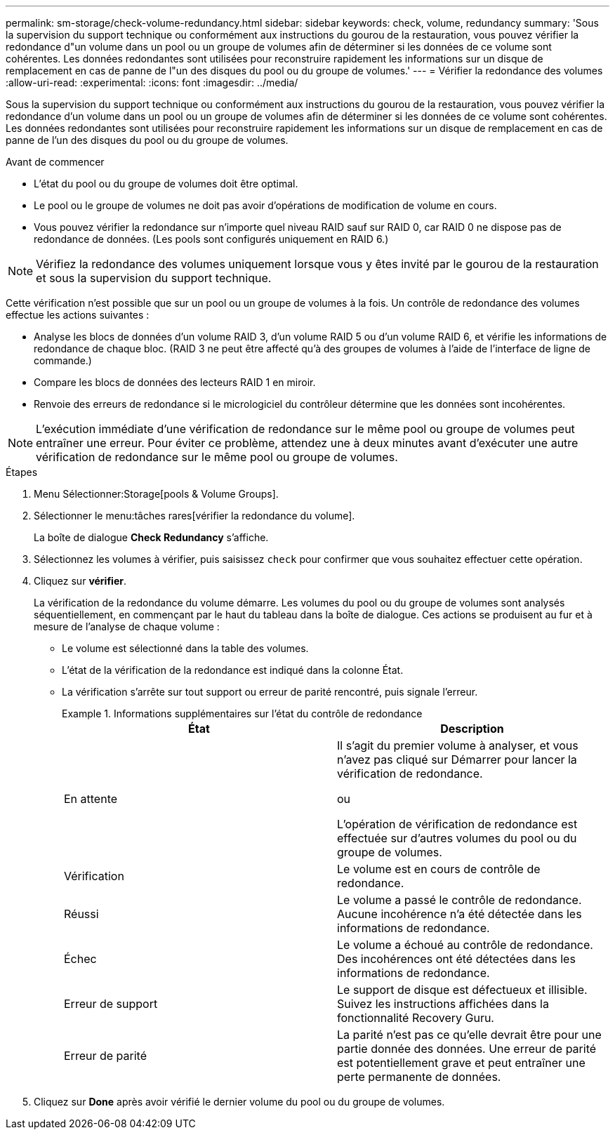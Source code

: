 ---
permalink: sm-storage/check-volume-redundancy.html 
sidebar: sidebar 
keywords: check, volume, redundancy 
summary: 'Sous la supervision du support technique ou conformément aux instructions du gourou de la restauration, vous pouvez vérifier la redondance d"un volume dans un pool ou un groupe de volumes afin de déterminer si les données de ce volume sont cohérentes. Les données redondantes sont utilisées pour reconstruire rapidement les informations sur un disque de remplacement en cas de panne de l"un des disques du pool ou du groupe de volumes.' 
---
= Vérifier la redondance des volumes
:allow-uri-read: 
:experimental: 
:icons: font
:imagesdir: ../media/


[role="lead"]
Sous la supervision du support technique ou conformément aux instructions du gourou de la restauration, vous pouvez vérifier la redondance d'un volume dans un pool ou un groupe de volumes afin de déterminer si les données de ce volume sont cohérentes. Les données redondantes sont utilisées pour reconstruire rapidement les informations sur un disque de remplacement en cas de panne de l'un des disques du pool ou du groupe de volumes.

.Avant de commencer
* L'état du pool ou du groupe de volumes doit être optimal.
* Le pool ou le groupe de volumes ne doit pas avoir d'opérations de modification de volume en cours.
* Vous pouvez vérifier la redondance sur n'importe quel niveau RAID sauf sur RAID 0, car RAID 0 ne dispose pas de redondance de données. (Les pools sont configurés uniquement en RAID 6.)


[NOTE]
====
Vérifiez la redondance des volumes uniquement lorsque vous y êtes invité par le gourou de la restauration et sous la supervision du support technique.

====
Cette vérification n'est possible que sur un pool ou un groupe de volumes à la fois. Un contrôle de redondance des volumes effectue les actions suivantes :

* Analyse les blocs de données d'un volume RAID 3, d'un volume RAID 5 ou d'un volume RAID 6, et vérifie les informations de redondance de chaque bloc. (RAID 3 ne peut être affecté qu'à des groupes de volumes à l'aide de l'interface de ligne de commande.)
* Compare les blocs de données des lecteurs RAID 1 en miroir.
* Renvoie des erreurs de redondance si le micrologiciel du contrôleur détermine que les données sont incohérentes.


[NOTE]
====
L'exécution immédiate d'une vérification de redondance sur le même pool ou groupe de volumes peut entraîner une erreur. Pour éviter ce problème, attendez une à deux minutes avant d'exécuter une autre vérification de redondance sur le même pool ou groupe de volumes.

====
.Étapes
. Menu Sélectionner:Storage[pools & Volume Groups].
. Sélectionner le menu:tâches rares[vérifier la redondance du volume].
+
La boîte de dialogue *Check Redundancy* s'affiche.

. Sélectionnez les volumes à vérifier, puis saisissez `check` pour confirmer que vous souhaitez effectuer cette opération.
. Cliquez sur *vérifier*.
+
La vérification de la redondance du volume démarre. Les volumes du pool ou du groupe de volumes sont analysés séquentiellement, en commençant par le haut du tableau dans la boîte de dialogue. Ces actions se produisent au fur et à mesure de l'analyse de chaque volume :

+
** Le volume est sélectionné dans la table des volumes.
** L'état de la vérification de la redondance est indiqué dans la colonne État.
** La vérification s'arrête sur tout support ou erreur de parité rencontré, puis signale l'erreur.
+
.Informations supplémentaires sur l'état du contrôle de redondance
====
[cols="2*"]
|===
| État | Description 


 a| 
En attente
 a| 
Il s'agit du premier volume à analyser, et vous n'avez pas cliqué sur Démarrer pour lancer la vérification de redondance.

ou

L'opération de vérification de redondance est effectuée sur d'autres volumes du pool ou du groupe de volumes.



 a| 
Vérification
 a| 
Le volume est en cours de contrôle de redondance.



 a| 
Réussi
 a| 
Le volume a passé le contrôle de redondance. Aucune incohérence n'a été détectée dans les informations de redondance.



 a| 
Échec
 a| 
Le volume a échoué au contrôle de redondance. Des incohérences ont été détectées dans les informations de redondance.



 a| 
Erreur de support
 a| 
Le support de disque est défectueux et illisible. Suivez les instructions affichées dans la fonctionnalité Recovery Guru.



 a| 
Erreur de parité
 a| 
La parité n'est pas ce qu'elle devrait être pour une partie donnée des données. Une erreur de parité est potentiellement grave et peut entraîner une perte permanente de données.

|===
====


. Cliquez sur *Done* après avoir vérifié le dernier volume du pool ou du groupe de volumes.

